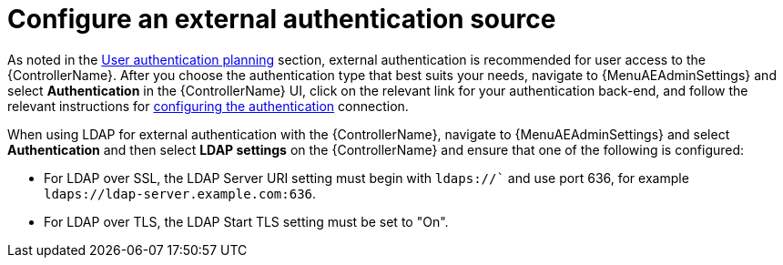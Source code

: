 // Module included in the following assemblies:
// downstream/assemblies/assembly-hardening-aap.adoc

[id="proc-configure-external-authentication_{context}"]

= Configure an external authentication source

[role="_abstract"]

As noted in the xref:con-user-authentication-planning_{context}[User authentication planning] section, external authentication is recommended for user access to the {ControllerName}. After you choose the authentication type that best suits your needs, navigate to {MenuAEAdminSettings} and select *Authentication* in the {ControllerName} UI, click on the relevant link for your authentication back-end, and follow the relevant instructions for link:https://docs.ansible.com/automation-controller/latest/html/administration/configure_tower_in_tower.html#authentication[configuring the authentication] connection.

// [ddacosta] The following will need to be rewritten for the way this is configured in 2.5
When using LDAP for external authentication with the {ControllerName}, navigate to {MenuAEAdminSettings} and select *Authentication* and then select *LDAP settings* on the {ControllerName} and ensure that one of the following is configured:

* For LDAP over SSL, the LDAP Server URI setting must begin with `ldaps://`` and use port 636, for example `ldaps://ldap-server.example.com:636`.
* For LDAP over TLS, the LDAP Start TLS setting must be set to "On".
